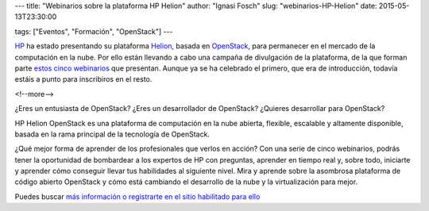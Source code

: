 ---
title: "Webinarios sobre la plataforma HP Helion"
author: "Ignasi Fosch"
slug: "webinarios-HP-Helion"
date: 2015-05-13T23:30:00

tags: ["Eventos", "Formación", "OpenStack"]
---

.. image:: /images/81814a0c-5a6f-11e5-928d-8f899736a0cb.jpg
   :alt: HP
   :align: left
   :width: 120px

HP_ ha estado presentando su plataforma Helion_, basada en OpenStack_, para permanecer en el mercado de la computación en la nube.
Por ello están llevando a cabo una campaña de divulgación de la plataforma, de la que forman parte `estos cinco webinarios`_ que presentan.
Aunque ya se ha celebrado el primero, que era de introducción, todavía estáis a punto para inscribiros en el resto.

<!--more-->


¿Eres un entusiasta de OpenStack? ¿Eres un desarrollador de OpenStack? ¿Quieres desarrollar para OpenStack?

HP Helion OpenStack es una plataforma de computación en la nube abierta, flexible, escalable y altamente disponible, basada en la rama principal de la tecnología de OpenStack.

¿Qué mejor forma de aprender de los profesionales que verlos en acción?
Con una serie de cinco webinarios, podrás tener la oportunidad de bombardear a los expertos de HP con preguntas, aprender en tiempo real y, sobre todo, iniciarte y aprender cómo conseguir llevar tus habilidades al siguiente nivel.
Mira y aprende sobre la asombrosa plataforma de código abierto OpenStack y cómo está cambiando el desarrollo de la nube y la virtualización para mejor.

Puedes buscar `más información o registrarte en el sitio habilitado para ello`_


.. _HP: http://www.hp.com/es/es
.. _Helion: http://www8.hp.com/es/es/cloud/helion-overview.html
.. _OpenStack: http://www.openstack.org
.. _`estos cinco webinarios`: http://hphelion.bemyapp.com/meetup/
.. _`más información o registrarte en el sitio habilitado para ello`: http://hphelion.bemyapp.com/meetup/

